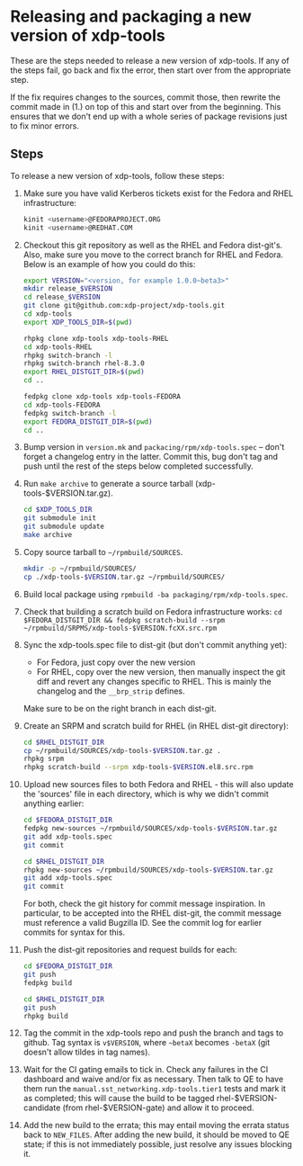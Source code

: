 #+OPTIONS: ^:nil

* Releasing and packaging a new version of xdp-tools

These are the steps needed to release a new version of xdp-tools. If any of the
steps fail, go back and fix the error, then start over from the appropriate
step.

If the fix requires changes to the sources, commit those, then rewrite the
commit made in (1.) on top of this and start over from the beginning. This
ensures that we don't end up with a whole series of package revisions just to
fix minor errors.


** Steps

To release a new version of xdp-tools, follow these steps:

1. Make sure you have valid Kerberos tickets exist for the Fedora and RHEL
   infrastructure:

   #+begin_src sh
   kinit <username>@FEDORAPROJECT.ORG
   kinit <username>@REDHAT.COM
   #+end_src

2. Checkout this git repository as well as the RHEL and Fedora dist-git's.
   Also, make sure you move to the correct branch for RHEL and Fedora.
   Below is an example of how you could do this:

   #+begin_src sh
   export VERSION="<version, for example 1.0.0~beta3>"
   mkdir release_$VERSION
   cd release_$VERSION
   git clone git@github.com:xdp-project/xdp-tools.git
   cd xdp-tools
   export XDP_TOOLS_DIR=$(pwd)

   rhpkg clone xdp-tools xdp-tools-RHEL
   cd xdp-tools-RHEL
   rhpkg switch-branch -l
   rhpkg switch-branch rhel-8.3.0
   export RHEL_DISTGIT_DIR=$(pwd)
   cd ..

   fedpkg clone xdp-tools xdp-tools-FEDORA
   cd xdp-tools-FEDORA
   fedpkg switch-branch -l
   export FEDORA_DISTGIT_DIR=$(pwd)
   cd ..
   #+end_src

3. Bump version in =version.mk= and =packacing/rpm/xdp-tools.spec= -- don't
   forget a changelog entry in the latter. Commit this, bug don't tag and push
   until the rest of the steps below completed successfully.

4. Run =make archive= to generate a source tarball (xdp-tools-$VERSION.tar.gz).
   #+begin_src sh
   cd $XDP_TOOLS_DIR
   git submodule init
   git submodule update
   make archive
   #+end_src

5. Copy source tarball to =~/rpmbuild/SOURCES=.
   #+begin_src sh
   mkdir -p ~/rpmbuild/SOURCES/
   cp ./xdp-tools-$VERSION.tar.gz ~/rpmbuild/SOURCES/
   #+end_src

6. Build local package using =rpmbuild -ba packaging/rpm/xdp-tools.spec=.

7. Check that building a scratch build on Fedora infrastructure works:
   =cd $FEDORA_DISTGIT_DIR && fedpkg scratch-build --srpm ~/rpmbuild/SRPMS/xdp-tools-$VERSION.fcXX.src.rpm=

7. Sync the xdp-tools.spec file to dist-git (but don't commit anything yet):
   - For Fedora, just copy over the new version
   - For RHEL, copy over the new version, then manually inspect the git diff and
     revert any changes specific to RHEL. This is mainly the changelog and the
     =__brp_strip= defines.

   Make sure to be on the right branch in each dist-git.

8. Create an SRPM and scratch build for RHEL (in RHEL dist-git directory):
   #+begin_src sh
   cd $RHEL_DISTGIT_DIR
   cp ~/rpmbuild/SOURCES/xdp-tools-$VERSION.tar.gz .
   rhpkg srpm
   rhpkg scratch-build --srpm xdp-tools-$VERSION.el8.src.rpm
   #+end_src

9. Upload new sources files to both Fedora and RHEL - this will also update
   the 'sources' file in each directory, which is why we didn't commit
   anything earlier:
   #+begin_src sh
   cd $FEDORA_DISTGIT_DIR
   fedpkg new-sources ~/rpmbuild/SOURCES/xdp-tools-$VERSION.tar.gz
   git add xdp-tools.spec
   git commit

   cd $RHEL_DISTGIT_DIR
   rhpkg new-sources ~/rpmbuild/SOURCES/xdp-tools-$VERSION.tar.gz
   git add xdp-tools.spec
   git commit
   #+end_src

   For both, check the git history for commit message inspiration. In
   particular, to be accepted into the RHEL dist-git, the commit message must
   reference a valid Bugzilla ID. See the commit log for earlier commits for
   syntax for this.

10. Push the dist-git repositories and request builds for each:
   #+begin_src sh
   cd $FEDORA_DISTGIT_DIR
   git push
   fedpkg build

   cd $RHEL_DISTGIT_DIR
   git push
   rhpkg build
   #+end_src

11. Tag the commit in the xdp-tools repo and push the branch and tags to github.
    Tag syntax is =v$VERSION=, where =~betaX= becomes =-betaX= (git doesn't
    allow tildes in tag names).

12. Wait for the CI gating emails to tick in. Check any failures in the CI
    dashboard and waive and/or fix as necessary. Then talk to QE to have them
    run the =manual.sst_networking.xdp-tools.tier1= tests and mark it as
    completed; this will cause the build to be tagged rhel-$VERSION-candidate (from
    rhel-$VERSION-gate) and allow it to proceed.

13. Add the new build to the errata; this may entail moving the errata status
    back to =NEW_FILES=. After adding the new build, it should be moved to QE
    state; if this is not immediately possible, just resolve any issues blocking
    it.
